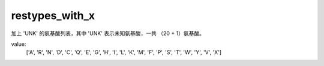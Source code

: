 restypes_with_x
===============

加上 'UNK' 的氨基酸列表，其中 'UNK' 表示未知氨基酸，一共 （20 + 1）氨基酸。

value:
    ['A', 'R', 'N', 'D', 'C', 'Q', 'E', 'G', 'H', 'I', 'L', 'K', 'M', 'F', 'P', 'S', 'T', 'W', 'Y', 'V', 'X']